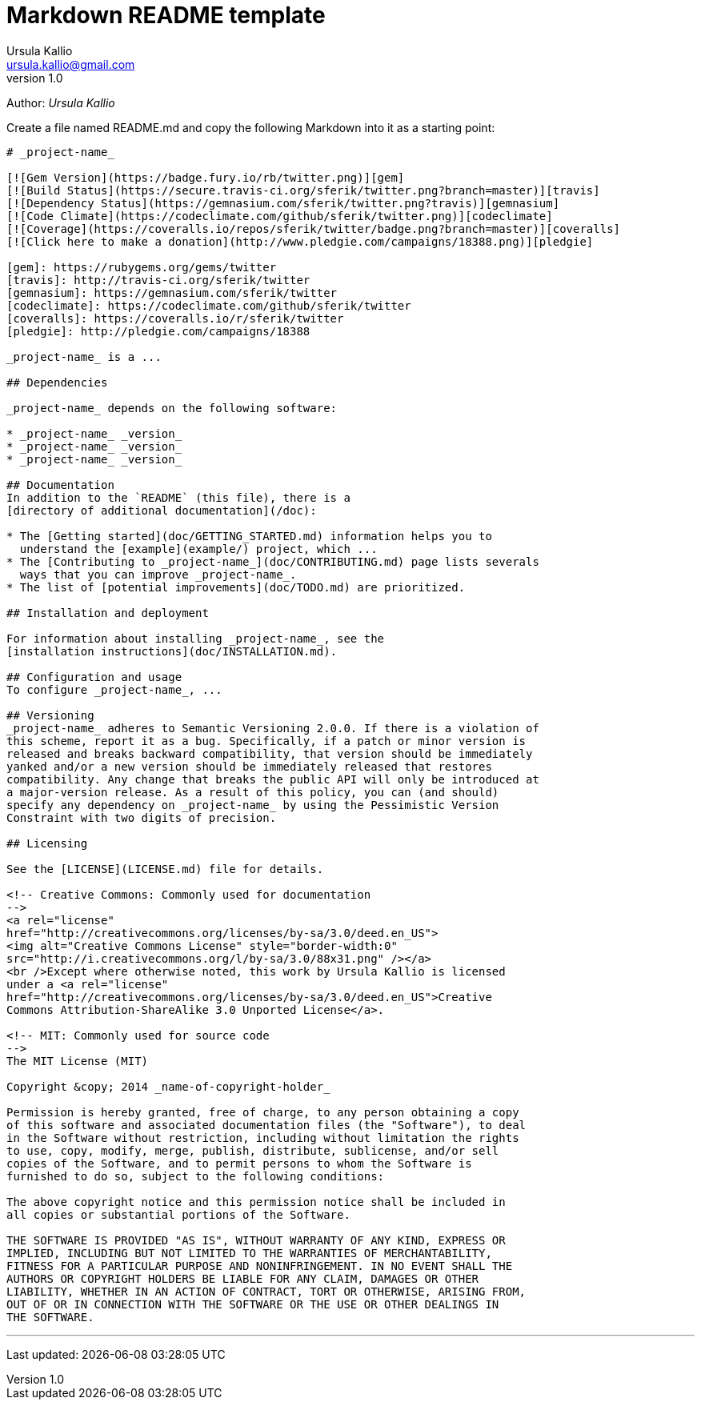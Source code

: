 = Markdown README template
Ursula Kallio <ursula.kallio@gmail.com>
v1.0
Author: _{author}_

Create a file named +README.md+ and copy the following Markdown into it as a
starting point:

...............................................................................
# _project-name_

[![Gem Version](https://badge.fury.io/rb/twitter.png)][gem]
[![Build Status](https://secure.travis-ci.org/sferik/twitter.png?branch=master)][travis]
[![Dependency Status](https://gemnasium.com/sferik/twitter.png?travis)][gemnasium]
[![Code Climate](https://codeclimate.com/github/sferik/twitter.png)][codeclimate]
[![Coverage](https://coveralls.io/repos/sferik/twitter/badge.png?branch=master)][coveralls]
[![Click here to make a donation](http://www.pledgie.com/campaigns/18388.png)][pledgie]

[gem]: https://rubygems.org/gems/twitter
[travis]: http://travis-ci.org/sferik/twitter
[gemnasium]: https://gemnasium.com/sferik/twitter
[codeclimate]: https://codeclimate.com/github/sferik/twitter
[coveralls]: https://coveralls.io/r/sferik/twitter
[pledgie]: http://pledgie.com/campaigns/18388

_project-name_ is a ...

## Dependencies

_project-name_ depends on the following software:

* _project-name_ _version_
* _project-name_ _version_
* _project-name_ _version_

## Documentation
In addition to the `README` (this file), there is a
[directory of additional documentation](/doc):

* The [Getting started](doc/GETTING_STARTED.md) information helps you to
  understand the [example](example/) project, which ...
* The [Contributing to _project-name_](doc/CONTRIBUTING.md) page lists severals
  ways that you can improve _project-name_.
* The list of [potential improvements](doc/TODO.md) are prioritized.

## Installation and deployment

For information about installing _project-name_, see the
[installation instructions](doc/INSTALLATION.md).

## Configuration and usage
To configure _project-name_, ...

## Versioning
_project-name_ adheres to Semantic Versioning 2.0.0. If there is a violation of
this scheme, report it as a bug. Specifically, if a patch or minor version is
released and breaks backward compatibility, that version should be immediately
yanked and/or a new version should be immediately released that restores
compatibility. Any change that breaks the public API will only be introduced at
a major-version release. As a result of this policy, you can (and should)
specify any dependency on _project-name_ by using the Pessimistic Version
Constraint with two digits of precision.

## Licensing

See the [LICENSE](LICENSE.md) file for details.

<!-- Creative Commons: Commonly used for documentation 
-->
<a rel="license"
href="http://creativecommons.org/licenses/by-sa/3.0/deed.en_US">
<img alt="Creative Commons License" style="border-width:0" 
src="http://i.creativecommons.org/l/by-sa/3.0/88x31.png" /></a>
<br />Except where otherwise noted, this work by Ursula Kallio is licensed
under a <a rel="license"
href="http://creativecommons.org/licenses/by-sa/3.0/deed.en_US">Creative
Commons Attribution-ShareAlike 3.0 Unported License</a>.

<!-- MIT: Commonly used for source code
-->
The MIT License (MIT)

Copyright &copy; 2014 _name-of-copyright-holder_

Permission is hereby granted, free of charge, to any person obtaining a copy
of this software and associated documentation files (the "Software"), to deal
in the Software without restriction, including without limitation the rights
to use, copy, modify, merge, publish, distribute, sublicense, and/or sell
copies of the Software, and to permit persons to whom the Software is
furnished to do so, subject to the following conditions:

The above copyright notice and this permission notice shall be included in
all copies or substantial portions of the Software.

THE SOFTWARE IS PROVIDED "AS IS", WITHOUT WARRANTY OF ANY KIND, EXPRESS OR
IMPLIED, INCLUDING BUT NOT LIMITED TO THE WARRANTIES OF MERCHANTABILITY,
FITNESS FOR A PARTICULAR PURPOSE AND NONINFRINGEMENT. IN NO EVENT SHALL THE
AUTHORS OR COPYRIGHT HOLDERS BE LIABLE FOR ANY CLAIM, DAMAGES OR OTHER
LIABILITY, WHETHER IN AN ACTION OF CONTRACT, TORT OR OTHERWISE, ARISING FROM,
OUT OF OR IN CONNECTION WITH THE SOFTWARE OR THE USE OR OTHER DEALINGS IN
THE SOFTWARE.

...............................................................................

'''
Last updated: {docdatetime}